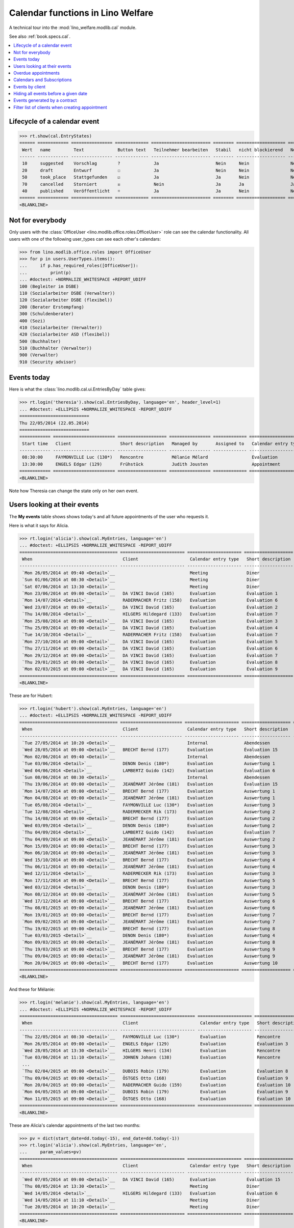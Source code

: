 .. doctest docs/specs/cal.rst
.. _welfare.specs.cal:

==================================
Calendar functions in Lino Welfare
==================================

.. doctest init:

    >>> from lino import startup
    >>> startup('lino_welfare.projects.eupen.settings.doctests')
    >>> from lino.api.doctest import *

    Repair database after uncomplete test run:
    >>> settings.SITE.site_config.update(hide_events_before=i2d(20140401))
    
A technical tour into the :mod:`lino_welfare.modlib.cal` module.

See also :ref:`book.specs.cal`.

.. contents::
   :local:



Lifecycle of a calendar event
=============================

>>> rt.show(cal.EntryStates)
====== ============ ================ ============= ======================= ======== =================== =========
 Wert   name         Text             Button text   Teilnehmer bearbeiten   Stabil   nicht blockierend   No auto
------ ------------ ---------------- ------------- ----------------------- -------- ------------------- ---------
 10     suggested    Vorschlag        ?             Ja                      Nein     Nein                Nein
 20     draft        Entwurf          ☐             Ja                      Nein     Nein                Nein
 50     took_place   Stattgefunden    ☑             Ja                      Ja       Nein                Nein
 70     cancelled    Storniert        ☒             Nein                    Ja       Ja                  Ja
 40     published    Veröffentlicht   ☼             Ja                      Ja       Nein                Nein
====== ============ ================ ============= ======================= ======== =================== =========
<BLANKLINE>


Not for everybody
=================

Only users with the :class:`OfficeUser
<lino.modlib.office.roles.OfficeUser>` role can see the calendar
functionality.  All users with one of the following user_types can see
each other's calendars:

>>> from lino.modlib.office.roles import OfficeUser
>>> for p in users.UserTypes.items():
...     if p.has_required_roles([OfficeUser]):
...         print(p)
... #doctest: +NORMALIZE_WHITESPACE +REPORT_UDIFF
100 (Begleiter im DSBE)
110 (Sozialarbeiter DSBE (Verwalter))
120 (Sozialarbeiter DSBE (flexibel))
200 (Berater Erstempfang)
300 (Schuldenberater)
400 (Sozi)
410 (Sozialarbeiter (Verwalter))
420 (Sozialarbeiter ASD (flexibel))
500 (Buchhalter)
510 (Buchhalter (Verwalter))
900 (Verwalter)
910 (Security advisor)




Events today
============

Here is what the :class:`lino.modlib.cal.ui.EntriesByDay` table gives:

>>> rt.login('theresia').show(cal.EntriesByDay, language='en', header_level=1)
... #doctest: +ELLIPSIS +NORMALIZE_WHITESPACE -REPORT_UDIFF
===========================
Thu 22/05/2014 (22.05.2014)
===========================
============ ======================== =================== ================ ============= ===================== ====== =================================
 Start time   Client                   Short description   Managed by       Assigned to   Calendar entry type   Room   Workflow
------------ ------------------------ ------------------- ---------------- ------------- --------------------- ------ ---------------------------------
 08:30:00     FAYMONVILLE Luc (130*)   Rencontre           Mélanie Mélard                 Evaluation                   [⚑] **Suggested** → [☼] [☑] [☒]
 13:30:00     ENGELS Edgar (129)       Frühstück           Judith Jousten                 Appointment                  [⚑] **Published** → [☑] [☒] [☐]
============ ======================== =================== ================ ============= ===================== ====== =================================
<BLANKLINE>


Note how Theresia can change the state only on her own event.

Users looking at their events
=============================

The **My events** table shows shows today's and all future
appointments of the user who requests it.

Here is what it says for Alicia.

>>> rt.login('alicia').show(cal.MyEntries, language='en')
... #doctest: +ELLIPSIS +NORMALIZE_WHITESPACE -REPORT_UDIFF
====================================== ========================= ===================== =================== =============================
 When                                   Client                    Calendar entry type   Short description   Workflow
-------------------------------------- ------------------------- --------------------- ------------------- -----------------------------
 `Mon 26/05/2014 at 09:40 <Detail>`__                             Meeting               Diner               **Draft** → [☼] [☒]
 `Sun 01/06/2014 at 08:30 <Detail>`__                             Meeting               Diner               **Suggested** → [☼] [☒]
 `Sat 07/06/2014 at 13:30 <Detail>`__                             Meeting               Diner               **Published** → [☒] [☐]
 `Mon 23/06/2014 at 09:00 <Detail>`__   DA VINCI David (165)      Evaluation            Évaluation 1        [▽] **Suggested** → [☼] [☒]
 `Mon 14/07/2014 <Detail>`__            RADERMACHER Fritz (158)   Evaluation            Évaluation 6        [▽] **Suggested** → [☼] [☒]
 `Wed 23/07/2014 at 09:00 <Detail>`__   DA VINCI David (165)      Evaluation            Évaluation 2        [▽] **Suggested** → [☼] [☒]
 `Thu 14/08/2014 <Detail>`__            HILGERS Hildegard (133)   Evaluation            Évaluation 7        [▽] **Suggested** → [☼] [☒]
 `Mon 25/08/2014 at 09:00 <Detail>`__   DA VINCI David (165)      Evaluation            Évaluation 3        [▽] **Suggested** → [☼] [☒]
 `Thu 25/09/2014 at 09:00 <Detail>`__   DA VINCI David (165)      Evaluation            Évaluation 4        [▽] **Suggested** → [☼] [☒]
 `Tue 14/10/2014 <Detail>`__            RADERMACHER Fritz (158)   Evaluation            Évaluation 7        [▽] **Suggested** → [☼] [☒]
 `Mon 27/10/2014 at 09:00 <Detail>`__   DA VINCI David (165)      Evaluation            Évaluation 5        [▽] **Suggested** → [☼] [☒]
 `Thu 27/11/2014 at 09:00 <Detail>`__   DA VINCI David (165)      Evaluation            Évaluation 6        [▽] **Suggested** → [☼] [☒]
 `Mon 29/12/2014 at 09:00 <Detail>`__   DA VINCI David (165)      Evaluation            Évaluation 7        [▽] **Suggested** → [☼] [☒]
 `Thu 29/01/2015 at 09:00 <Detail>`__   DA VINCI David (165)      Evaluation            Évaluation 8        [▽] **Suggested** → [☼] [☒]
 `Mon 02/03/2015 at 09:00 <Detail>`__   DA VINCI David (165)      Evaluation            Évaluation 9        [▽] **Suggested** → [☼] [☒]
====================================== ========================= ===================== =================== =============================
<BLANKLINE>



These are for Hubert:

>>> rt.login('hubert').show(cal.MyEntries, language='en')
... #doctest: +ELLIPSIS +NORMALIZE_WHITESPACE -REPORT_UDIFF
====================================== ======================== ===================== =================== =============================
 When                                   Client                   Calendar entry type   Short description   Workflow
-------------------------------------- ------------------------ --------------------- ------------------- -----------------------------
 `Tue 27/05/2014 at 10:20 <Detail>`__                            Internal              Abendessen          **Took place** → [☐]
 `Wed 28/05/2014 at 09:00 <Detail>`__   BRECHT Bernd (177)       Evaluation            Évaluation 15       [▽] **Suggested** → [☼] [☒]
 `Mon 02/06/2014 at 09:40 <Detail>`__                            Internal              Abendessen          **Draft** → [☼] [☒]
 `Tue 03/06/2014 <Detail>`__            DENON Denis (180*)       Evaluation            Auswertung 1        [▽] **Suggested** → [☼] [☒]
 `Wed 04/06/2014 <Detail>`__            LAMBERTZ Guido (142)     Evaluation            Évaluation 6        [▽] **Suggested** → [☼] [☒]
 `Sun 08/06/2014 at 08:30 <Detail>`__                            Internal              Abendessen          **Suggested** → [☼] [☒]
 `Thu 19/06/2014 at 09:00 <Detail>`__   JEANÉMART Jérôme (181)   Evaluation            Évaluation 15       [▽] **Suggested** → [☼] [☒]
 `Mon 14/07/2014 at 09:00 <Detail>`__   BRECHT Bernd (177)       Evaluation            Auswertung 1        [▽] **Suggested** → [☼] [☒]
 `Mon 04/08/2014 at 09:00 <Detail>`__   JEANÉMART Jérôme (181)   Evaluation            Auswertung 1        [▽] **Suggested** → [☼] [☒]
 `Tue 05/08/2014 <Detail>`__            FAYMONVILLE Luc (130*)   Evaluation            Auswertung 3        [▽] **Suggested** → [☼] [☒]
 `Tue 12/08/2014 <Detail>`__            RADERMECKER Rik (173)    Evaluation            Auswertung 2        [▽] **Suggested** → [☼] [☒]
 `Thu 14/08/2014 at 09:00 <Detail>`__   BRECHT Bernd (177)       Evaluation            Auswertung 2        [▽] **Suggested** → [☼] [☒]
 `Wed 03/09/2014 <Detail>`__            DENON Denis (180*)       Evaluation            Auswertung 2        [▽] **Suggested** → [☼] [☒]
 `Thu 04/09/2014 <Detail>`__            LAMBERTZ Guido (142)     Evaluation            Évaluation 7        [▽] **Suggested** → [☼] [☒]
 `Thu 04/09/2014 at 09:00 <Detail>`__   JEANÉMART Jérôme (181)   Evaluation            Auswertung 2        [▽] **Suggested** → [☼] [☒]
 `Mon 15/09/2014 at 09:00 <Detail>`__   BRECHT Bernd (177)       Evaluation            Auswertung 3        [▽] **Suggested** → [☼] [☒]
 `Mon 06/10/2014 at 09:00 <Detail>`__   JEANÉMART Jérôme (181)   Evaluation            Auswertung 3        [▽] **Suggested** → [☼] [☒]
 `Wed 15/10/2014 at 09:00 <Detail>`__   BRECHT Bernd (177)       Evaluation            Auswertung 4        [▽] **Suggested** → [☼] [☒]
 `Thu 06/11/2014 at 09:00 <Detail>`__   JEANÉMART Jérôme (181)   Evaluation            Auswertung 4        [▽] **Suggested** → [☼] [☒]
 `Wed 12/11/2014 <Detail>`__            RADERMECKER Rik (173)    Evaluation            Auswertung 3        [▽] **Suggested** → [☼] [☒]
 `Mon 17/11/2014 at 09:00 <Detail>`__   BRECHT Bernd (177)       Evaluation            Auswertung 5        [▽] **Suggested** → [☼] [☒]
 `Wed 03/12/2014 <Detail>`__            DENON Denis (180*)       Evaluation            Auswertung 3        [▽] **Suggested** → [☼] [☒]
 `Mon 08/12/2014 at 09:00 <Detail>`__   JEANÉMART Jérôme (181)   Evaluation            Auswertung 5        [▽] **Suggested** → [☼] [☒]
 `Wed 17/12/2014 at 09:00 <Detail>`__   BRECHT Bernd (177)       Evaluation            Auswertung 6        [▽] **Suggested** → [☼] [☒]
 `Thu 08/01/2015 at 09:00 <Detail>`__   JEANÉMART Jérôme (181)   Evaluation            Auswertung 6        [▽] **Suggested** → [☼] [☒]
 `Mon 19/01/2015 at 09:00 <Detail>`__   BRECHT Bernd (177)       Evaluation            Auswertung 7        [▽] **Suggested** → [☼] [☒]
 `Mon 09/02/2015 at 09:00 <Detail>`__   JEANÉMART Jérôme (181)   Evaluation            Auswertung 7        [▽] **Suggested** → [☼] [☒]
 `Thu 19/02/2015 at 09:00 <Detail>`__   BRECHT Bernd (177)       Evaluation            Auswertung 8        [▽] **Suggested** → [☼] [☒]
 `Tue 03/03/2015 <Detail>`__            DENON Denis (180*)       Evaluation            Auswertung 4        [▽] **Suggested** → [☼] [☒]
 `Mon 09/03/2015 at 09:00 <Detail>`__   JEANÉMART Jérôme (181)   Evaluation            Auswertung 8        [▽] **Suggested** → [☼] [☒]
 `Thu 19/03/2015 at 09:00 <Detail>`__   BRECHT Bernd (177)       Evaluation            Auswertung 9        [▽] **Suggested** → [☼] [☒]
 `Thu 09/04/2015 at 09:00 <Detail>`__   JEANÉMART Jérôme (181)   Evaluation            Auswertung 9        [▽] **Suggested** → [☼] [☒]
 `Mon 20/04/2015 at 09:00 <Detail>`__   BRECHT Bernd (177)       Evaluation            Auswertung 10       [▽] **Suggested** → [☼] [☒]
====================================== ======================== ===================== =================== =============================
<BLANKLINE>


And these for Mélanie:

>>> rt.login('melanie').show(cal.MyEntries, language='en')
... #doctest: +ELLIPSIS +NORMALIZE_WHITESPACE -REPORT_UDIFF
====================================== ============================= ===================== =================== =============================
 When                                   Client                        Calendar entry type   Short description   Workflow
-------------------------------------- ----------------------------- --------------------- ------------------- -----------------------------
 `Thu 22/05/2014 at 08:30 <Detail>`__   FAYMONVILLE Luc (130*)        Evaluation            Rencontre           **Suggested** → [☼] [☑] [☒]
 `Mon 26/05/2014 at 09:00 <Detail>`__   ENGELS Edgar (129)            Evaluation            Évaluation 3        [▽] **Suggested** → [☼] [☒]
 `Wed 28/05/2014 at 13:30 <Detail>`__   HILGERS Henri (134)           Evaluation            Rencontre           **Published** → [☒] [☐]
 `Tue 03/06/2014 at 11:10 <Detail>`__   JOHNEN Johann (138)           Evaluation            Rencontre           **Cancelled**
 ...
 `Thu 02/04/2015 at 09:00 <Detail>`__   DUBOIS Robin (179)            Evaluation            Évaluation 8        [▽] **Suggested** → [☼] [☒]
 `Thu 09/04/2015 at 09:00 <Detail>`__   ÖSTGES Otto (168)             Evaluation            Évaluation 9        [▽] **Suggested** → [☼] [☒]
 `Mon 20/04/2015 at 09:00 <Detail>`__   RADERMACHER Guido (159)       Evaluation            Évaluation 10       [▽] **Suggested** → [☼] [☒]
 `Mon 04/05/2015 at 09:00 <Detail>`__   DUBOIS Robin (179)            Evaluation            Évaluation 9        [▽] **Suggested** → [☼] [☒]
 `Mon 11/05/2015 at 09:00 <Detail>`__   ÖSTGES Otto (168)             Evaluation            Évaluation 10       [▽] **Suggested** → [☼] [☒]
====================================== ============================= ===================== =================== =============================
<BLANKLINE>


These are Alicia's calendar appointments of the last two months:

>>> pv = dict(start_date=dd.today(-15), end_date=dd.today(-1))
>>> rt.login('alicia').show(cal.MyEntries, language='en',
...     param_values=pv)
====================================== ========================= ===================== =================== =============================
 When                                   Client                    Calendar entry type   Short description   Workflow
-------------------------------------- ------------------------- --------------------- ------------------- -----------------------------
 `Wed 07/05/2014 at 09:00 <Detail>`__   DA VINCI David (165)      Evaluation            Évaluation 15       [▽] **Suggested** → [☑] [☒]
 `Thu 08/05/2014 at 13:30 <Detail>`__                             Meeting               Diner               **Published** → [☑] [☒] [☐]
 `Wed 14/05/2014 <Detail>`__            HILGERS Hildegard (133)   Evaluation            Évaluation 6        [▽] **Suggested** → [☑] [☒]
 `Wed 14/05/2014 at 11:10 <Detail>`__                             Meeting               Diner               **Cancelled**
 `Tue 20/05/2014 at 10:20 <Detail>`__                             Meeting               Diner               **Took place** → [☐]
====================================== ========================= ===================== =================== =============================
<BLANKLINE>



Overdue appointments
====================

>>> rt.login('alicia').show(cal.MyOverdueAppointments, language='en')
... #doctest: +ELLIPSIS +NORMALIZE_WHITESPACE -REPORT_UDIFF
============================================================================= ============================================================ ===================== =============================
 overview                                                                      Controlled by                                                Calendar entry type   Workflow
----------------------------------------------------------------------------- ------------------------------------------------------------ --------------------- -----------------------------
 `Évaluation 15 (07.04.2014 09:00) with RADERMACHER Alfons (153) <Detail>`__   `ISIP#17 (Alfons RADERMACHER) <Detail>`__                    Evaluation            [▽] **Suggested** → [☑] [☒]
 `Évaluation 14 (07.04.2014 09:00) with DA VINCI David (165) <Detail>`__       `ISIP#22 (David DA VINCI) <Detail>`__                        Evaluation            [▽] **Suggested** → [☑] [☒]
 `Évaluation 5 (14.04.2014) with RADERMACHER Fritz (158) <Detail>`__           `Art60§7 job supplyment#11 (Fritz RADERMACHER) <Detail>`__   Evaluation            [▽] **Suggested** → [☑] [☒]
 `Diner (02.05.2014 08:30) <Detail>`__                                                                                                      Meeting               **Suggested** → [☑] [☒]
 `Évaluation 15 (07.05.2014 09:00) with DA VINCI David (165) <Detail>`__       `ISIP#22 (David DA VINCI) <Detail>`__                        Evaluation            [▽] **Suggested** → [☑] [☒]
 `Évaluation 6 (14.05.2014) with HILGERS Hildegard (133) <Detail>`__           `Art60§7 job supplyment#5 (Hildegard HILGERS) <Detail>`__    Evaluation            [▽] **Suggested** → [☑] [☒]
============================================================================= ============================================================ ===================== =============================
<BLANKLINE>


Calendars and Subscriptions
===========================

A Calendar is a set of events that can be shown or hidden in the
Calendar Panel.

In Lino Welfare, we have one Calendar per User.  Or to be more
precise: 

- The :class:`User` model has a :attr:`calendar` field.

- The calendar of a calendar entry is indirectly defined by the
  Event's :attr:`user` field.

Two users can share a common calendar.  This is possible when two
colleagues really work together when receiving visitors.

A Subscription is when a given user decides that she wants to see the
calendar of another user.

Every user is, by default, subscribed to her own calendar.
For example, demo user `rolf` is automatically subscribed to the
following calendars:

>>> ses = rt.login('rolf')
>>> with translation.override('de'):
...    ses.show(cal.SubscriptionsByUser, ses.get_user()) #doctest: +ELLIPSIS +NORMALIZE_WHITESPACE
==== ========== ===========
 ID   Kalender   versteckt
---- ---------- -----------
 8    rolf       Nein
==== ========== ===========
<BLANKLINE>


Events by client
================

This table is special in that it shows not only events directly
related to the client (i.e. :attr:`Event.project` pointing to it) but
also those where this client is among the guests.

.. the following snippet finds examples of clients where this is the
   case

    >>> hb = settings.SITE.site_config.hide_events_before
    >>> from lino.utils import mti
    >>> candidates = set()
    >>> for obj in cal.Guest.objects.filter(event__start_date__gt=hb):
    ...     if obj.partner and obj.partner_id != obj.event.project_id:
    ...         if mti.get_child(obj.partner, pcsw.Client):
    ...             #print obj, obj.event.project_id, obj.partner_id
    ...             # candidates.add(obj.event.project_id)
    ...             candidates.add(obj.partner_id)
    >>> print (sorted(candidates))
    []


>>> obj = pcsw.Client.objects.get(id=130)
>>> rt.show(cal.EntriesByClient, obj, header_level=1,
...     language="en", column_names="when_text user summary project")
...     #doctest: +SKIP
====================================================================
Calendar entries of FAYMONVILLE Luc (130*) (Dates 01.04.2014 to ...)
====================================================================
=========================== ================= ============== ========================
 When                        Managed by        Summary        Client
--------------------------- ----------------- -------------- ------------------------
 *Mon 05/05/2014*            Hubert Huppertz   Auswertung 2   FAYMONVILLE Luc (130*)
 *Tue 20/05/2014 at 09:40*   Judith Jousten    Interview      FAYMONVILLE Luc (130*)
 *Tue 05/08/2014*            Hubert Huppertz   Auswertung 3   FAYMONVILLE Luc (130*)
=========================== ================= ============== ========================
<BLANKLINE>

TODO: above example does not illustrate what this section wants to
show...


Hiding all events before a given date
=====================================

This database has :attr:`hide_events_before
<lino.modlib.system.SiteConfig.hide_events_before>` set to 2014-04-01.

>>> settings.SITE.site_config.hide_events_before
datetime.date(2014, 4, 1)
      


Events generated by a contract
==============================

>>> settings.SITE.site_config.update(hide_events_before=None)
>>> obj = isip.Contract.objects.get(id=18)
>>> rt.show(cal.EntriesByController, obj, header_level=1, language="en")
================================================
Calendar entries of ISIP#18 (Edgard RADERMACHER)
================================================
============================ =================== ================= ============= ===============
 When                         Short description   Managed by        Assigned to   Workflow
---------------------------- ------------------- ----------------- ------------- ---------------
 **Thu 07/02/2013 (09:00)**   Évaluation 1        Alicia Allmanns                 **Suggested**
 **Thu 07/03/2013 (09:00)**   Évaluation 2        Alicia Allmanns                 **Suggested**
 **Mon 08/04/2013 (09:00)**   Évaluation 3        Alicia Allmanns                 **Suggested**
 **Wed 08/05/2013 (09:00)**   Évaluation 4        Alicia Allmanns                 **Suggested**
 **Mon 10/06/2013 (09:00)**   Évaluation 5        Alicia Allmanns                 **Suggested**
 **Wed 10/07/2013 (09:00)**   Évaluation 6        Alicia Allmanns                 **Suggested**
 **Mon 12/08/2013 (09:00)**   Évaluation 7        Alicia Allmanns                 **Suggested**
 **Thu 12/09/2013 (09:00)**   Évaluation 8        Alicia Allmanns                 **Suggested**
 **Mon 14/10/2013 (09:00)**   Évaluation 9        Alicia Allmanns                 **Suggested**
 **Thu 14/11/2013 (09:00)**   Évaluation 10       Alicia Allmanns                 **Suggested**
============================ =================== ================= ============= ===============
<BLANKLINE>

After modifying :attr:`hide_events_before
<lino.modlib.system.SiteConfig.hide_events_before>` we must tidy up
and reset it in order to not disturb other test cases:

>>> settings.SITE.site_config.update(hide_events_before=i2d(20140401))

Filter list of clients when creating appointment
================================================

The "Client" field of a calendar entry in :ref:`welfare` has a
filtered choice list which shows only coached clients.  "Quand on veut
ajouter un rendez-vous dans le panneau "Rendez-vous aujourd'hui", la
liste déroulante pour le choix du bénéficiaire fait référence à la
liste de l'onglet CONTACTS --> BÉNÉFICIAIRES.  Nous souhaitons que la
liste de référence soit celle de l'onglet CPAS --> BÉNÉFICIAIRES.  En
effet, cette dernière ne reprend que les dossiers actifs (attribués
aux travailleurs sociaux)."

>>> show_choices('romain', '/choices/cal/AllEntries/project')
<br/>
AUSDEMWALD Alfons (116)
BRECHT Bernd (177)
COLLARD Charlotte (118)
DENON Denis (180*)
DOBBELSTEIN Dorothée (124)
DUBOIS Robin (179)
EMONTS Daniel (128)
EMONTS-GAST Erna (152)
ENGELS Edgar (129)
EVERS Eberhart (127)
FAYMONVILLE Luc (130*)
GROTECLAES Gregory (132)
HILGERS Hildegard (133)
JACOBS Jacqueline (137)
JEANÉMART Jérôme (181)
JONAS Josef (139)
KAIVERS Karl (141)
KELLER Karl (178)
LAMBERTZ Guido (142)
LAZARUS Line (144)
MALMENDIER Marc (146)
MEESSEN Melissa (147)
RADERMACHER Alfons (153)
RADERMACHER Christian (155)
RADERMACHER Edgard (157)
RADERMACHER Guido (159)
RADERMACHER Hedi (161)
RADERMECKER Rik (173)
DA VINCI David (165)
VAN VEEN Vincent (166)
ÖSTGES Otto (168)

